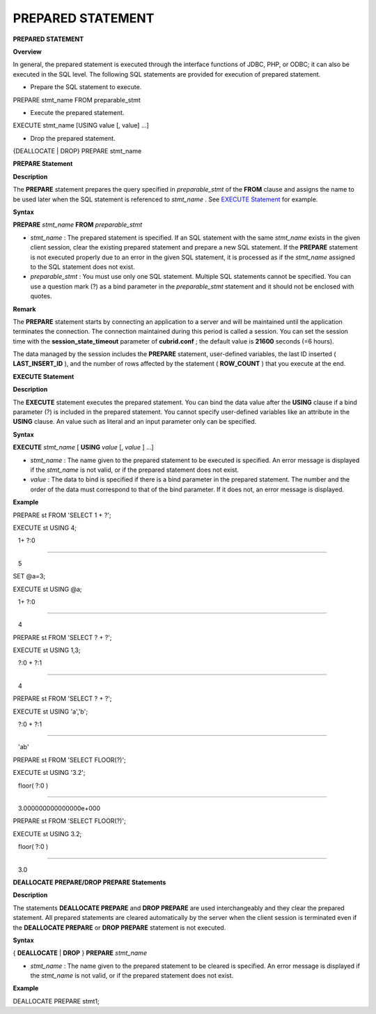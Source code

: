 ******************
PREPARED STATEMENT
******************


**PREPARED STATEMENT**

**Overview**

In general, the prepared statement is executed through the interface functions of JDBC, PHP, or ODBC; it can also be executed in the SQL level. The following SQL statements are provided for execution of prepared statement.

*   Prepare the SQL statement to execute.



PREPARE stmt_name FROM preparable_stmt

*   Execute the prepared statement.



EXECUTE stmt_name [USING value [, value] …]

*   Drop the prepared statement.



{DEALLOCATE | DROP} PREPARE stmt_name

**PREPARE Statement**

**Description**

The
**PREPARE**
statement prepares the query specified in
*preparable_stmt*
of the
**FROM**
clause and assigns the name to be used later when the SQL statement is referenced to
*stmt_name*
. See
`EXECUTE Statement <#syntax_syntax_prepared_execute_h_5018>`_
for example.

**Syntax**

**PREPARE**
*stmt_name*
**FROM**
*preparable_stmt*

*   *stmt_name*
    : The prepared statement is specified. If an SQL statement with the same
    *stmt_name*
    exists in the given client session, clear the existing prepared statement and prepare a new SQL statement. If the
    **PREPARE**
    statement is not executed properly due to an error in the given SQL statement, it is processed as if the
    *stmt_name*
    assigned to the SQL statement does not exist.



*   *preparable_stmt*
    : You must use only one SQL statement. Multiple SQL statements cannot be specified. You can use a question mark (?) as a bind parameter in the
    *preparable_stmt*
    statement and it should not be enclosed with quotes.



**Remark**

The
**PREPARE**
statement starts by connecting an application to a server and will be maintained until the application terminates the connection. The connection maintained during this period is called a session. You can set the session time with the
**session_state_timeout**
parameter of
**cubrid.conf**
; the default value is
**21600**
seconds (=6 hours).

The data managed by the session includes the
**PREPARE**
statement, user-defined variables, the last ID inserted (
**LAST_INSERT_ID**
), and the number of rows affected by the statement (
**ROW_COUNT**
) that you execute at the end.

**EXECUTE Statement**

**Description**

The
**EXECUTE**
statement executes the prepared statement. You can bind the data value after the
**USING**
clause if a bind parameter (?) is included in the prepared statement. You cannot specify user-defined variables like an attribute in the
**USING**
clause. An value such as literal and an input parameter only can be specified.

**Syntax**

**EXECUTE**
*stmt_name*
[
**USING**
*value*
[,
*value*
] …]

*   *stmt_name*
    : The name given to the prepared statement to be executed is specified. An error message is displayed if the
    *stmt_name*
    is not valid, or if the prepared statement does not exist.



*   *value*
    : The data to bind is specified if there is a bind parameter in the prepared statement. The number and the order of the data must correspond to that of the bind parameter. If it does not, an error message is displayed.



**Example**

PREPARE st FROM 'SELECT 1 + ?';

EXECUTE st USING 4;

   1+ ?:0

==========================

   5

 

SET @a=3;

EXECUTE st USING @a;

   1+ ?:0

==========================

   4

 

PREPARE st FROM 'SELECT ? + ?';

EXECUTE st USING 1,3;

   ?:0 + ?:1

==========================

   4

 

PREPARE st FROM 'SELECT ? + ?';

EXECUTE st USING 'a','b';

   ?:0 + ?:1

==========================

   'ab'

 

PREPARE st FROM 'SELECT FLOOR(?)';

EXECUTE st USING '3.2';

   floor( ?:0 )

==========================

   3.000000000000000e+000

 

PREPARE st FROM 'SELECT FLOOR(?)';

EXECUTE st USING 3.2;

   floor( ?:0 )

==========================

   3.0

**DEALLOCATE PREPARE/DROP PREPARE Statements**

**Description**

The statements
**DEALLOCATE PREPARE**
and
**DROP PREPARE**
are used interchangeably and they clear the prepared statement. All prepared statements are cleared automatically by the server when the client session is terminated even if the
**DEALLOCATE PREPARE**
or
**DROP PREPARE**
statement is not executed.

**Syntax**

{
**DEALLOCATE**
|
**DROP**
}
**PREPARE**
*stmt_name*

*   *stmt_name*
    : The name given to the prepared statement to be cleared is specified. An error message is displayed if the
    *stmt_name*
    is not valid, or if the prepared statement does not exist.



**Example**

DEALLOCATE PREPARE stmt1;
